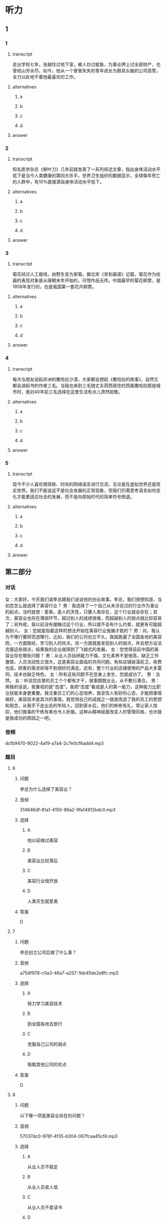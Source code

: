 * 听力

** 1

*** 1

**** transcript

走出学校七年，张越住过地下室，被人炒过鱿鱼，为事业押上过全部财产，也曾经山穷水尽。如今，他从一个冒冒失失的青年成长为颇具头脑的公司高管，全力以赴地干着他最喜欢的工作。

**** alternatives

***** a



***** b



***** c



***** d



**** answer



*** 2

**** transcript

知名医学杂志《柳叶刀》几年前就发表了一系列综述文章，指出身体活动水平低下是当今人类健康的第四大杀手。世界卫生组织的数据显示，全球每年死亡的人群中，有10％直接源自身体活动水平低下。

**** alternatives

***** a



***** b



***** c



***** d



**** answer



*** 3

**** transcript

菊花经过人工栽培，由野生变为家菊。据北宋《宣和画谱》记载，菊花作为绘画的表现对象是从唐朝末年开始的，可惜作品无传。中国最早的菊花邮票，是1958年发行的，也是我国第一套花卉邮票。

**** alternatives

***** a



***** b



***** c



***** d



**** answer



*** 4

**** transcript

每次与朋友说起非洲的撒哈拉沙漠，大家都会想起《撒哈拉的故事》，自然又都会讲起书的作者三毛。当我也来到三毛随丈夫荷西居住的西属撒哈拉那座城市时，我对40年前三毛选择在这里生活有点儿肃然起敬。

**** alternatives

***** a



***** b



***** c



***** d



**** answer



*** 5

**** transcript

现今不少人喜欢用简练、时尚的网络语言进行交流，无论是在虚拟世界还是现实世界。我们不能说这不是社会发展的正常现象，但我们仍需思考语言如何变化才能更适应社会的发展，而不是向原始时代的简单符号倒退。

**** alternatives

***** a



***** b



***** c



***** d



**** answer

**  第二部分
:PROPERTIES:
:ID: c3fe53b0-6f0e-4a29-914b-d29e009e1212
:NOTETYPE: dialogue-with-5-questions
:END:

*** 对话

女：大家好。今天我们请李总跟我们说说他的创业故事。李总，我们很想知道，当初您怎么就选择了美容行业？
男：我选择了一个自己从未涉足过的行业作为事业的起点。当时就想：爱美，是人的天性，只要人类存在，这个行业就会存在；其次，美容业也存在薄弱环节，超过别人的成绩很难，而超越别人的弱点就比较容易了；另外呢，我以前没有接触过这个行业，所以就不会有什么约束，就更有可能超越别人。
女：您就是抱着这样的想法开始在美容行业施展才能的？
男：对。我认为干哪行要研究透哪行。比如，我们的公司创立不久，我就跑遍了全国各地的美容院，一方面取经，学习别人的优点，另一方面就是发现别人的弱点，并且想方设法克服这些弱点，结果我的企业就得到了飞越式的发展。
女：您觉得目前中国的美容业存在哪些问题？
男：从业人员钻研能力不强，文化素养不是很高，缺乏工作激情，人员流动性又很大，这是美容业面临的共同问题。有些店铺装潢前卫，收费也高，顾客的需求却得不到很好的满足。还有，整个行业的店铺使用的产品大多雷同，技术也缺乏特色。
女：所有这些问题不在您身上发生，您就成功了。
男：当然。
女：听说您店里的员工个个都有才干，做事兢兢业业，从不敷衍凑合。
男：用我的话说，我重视的是“态度”。我把“态度”看成是人的第一能力，这种能力比职业技能本身更重要。我注重员工们的心态培养，我坚信人有好的心态，才能把事情做好，美容技术是其次的事情。我觉得自己的成就之一就是改造了我的员工的思想和观念，从我手下走出去的年轻人，回到家乡后，他们的彬彬有礼，常让家人惊叹，他们做事的干练有素也令人折服。这种从精神层面改变人的管理风格，也许就是我成功的原因之一吧。

*** 音频

dcfb9470-9022-4af9-a7a4-2c7e0cf6add4.mp3

*** 题目

**** 6
:PROPERTIES:
:ID: 093a71b8-307c-4403-96ad-00585a4229d2
:END:

***** 问题

李总为什么选择了美容业？

***** 音频

314646df-81a1-4150-86a2-9fa14912bdc0.mp3

***** 选择

****** A

他以前做过美容

****** B

美容业比较落后

****** C

美容行业很开放

****** D

人类天生就爱美

***** 答案

D

**** 7
:PROPERTIES:
:ID: f7a136cd-8e20-44ad-90c0-d8cd0824e6ca
:END:

***** 问题

李总创立公司后做了什么事？

***** 音频

a754f978-c0a3-46a7-a257-1bb45de2e8fc.mp3

***** 选择

****** A

努力学习美容技术

****** B

到全国各地去旅行

****** C

克服自己公司的弱点

****** D

吸取其他公司的优点

***** 答案

D

**** 8
:PROPERTIES:
:ID: d4f54004-b6f9-4969-84a1-541ba523a6a4
:END:

***** 问题

以下哪一项是美容业存在的问题？

***** 音频

57037dc0-976f-4f35-b304-067fcaa45cf4.mp3

***** 选择

****** A

从业人员不稳定

****** B

从业人员收人低

****** C

从业人员不爱读书

****** D

美容业收费不公道

***** 答案

A

**** 9
:PROPERTIES:
:ID: c19fa3e4-b778-4518-be0f-0f3635d69b24
:END:

***** 问题

李总企业的管理特点是什么？

***** 音频

f6636fd6-cac4-4233-8a18-88f5689e7eb7.mp3

***** 选择

****** A

注重员工技能的考核

****** B

注重员工心态的培养

****** C

注重员工的工作效率

****** D

培养员工的做事能力

***** 答案

B

**** 10
:PROPERTIES:
:ID: 2b146c7e-71ef-46b6-895b-19dab081c22a
:END:

***** 问题

关于李总，下列哪项正确？

***** 音频

a396e169-2107-48b3-8fec-322e3f4d3fe0.mp3

***** 选择

****** A

虚心做人，认真做事

****** B

对自己的缺点零容忍

****** C

有自己独特的经营之道

****** D

对美容业改革情有独钟

***** 答案

C

